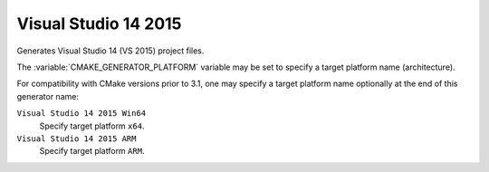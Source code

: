 Visual Studio 14 2015
---------------------

Generates Visual Studio 14 (VS 2015) project files.

The :variable:`CMAKE_GENERATOR_PLATFORM` variable may be set
to specify a target platform name (architecture).

For compatibility with CMake versions prior to 3.1, one may specify
a target platform name optionally at the end of this generator name:

``Visual Studio 14 2015 Win64``
  Specify target platform ``x64``.

``Visual Studio 14 2015 ARM``
  Specify target platform ``ARM``.
